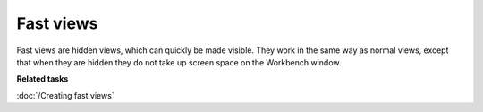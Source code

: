 Fast views
##########

Fast views are hidden views, which can quickly be made visible. They work in the same way as normal
views, except that when they are hidden they do not take up screen space on the Workbench window.

**Related tasks**

:doc:`/Creating fast views`

